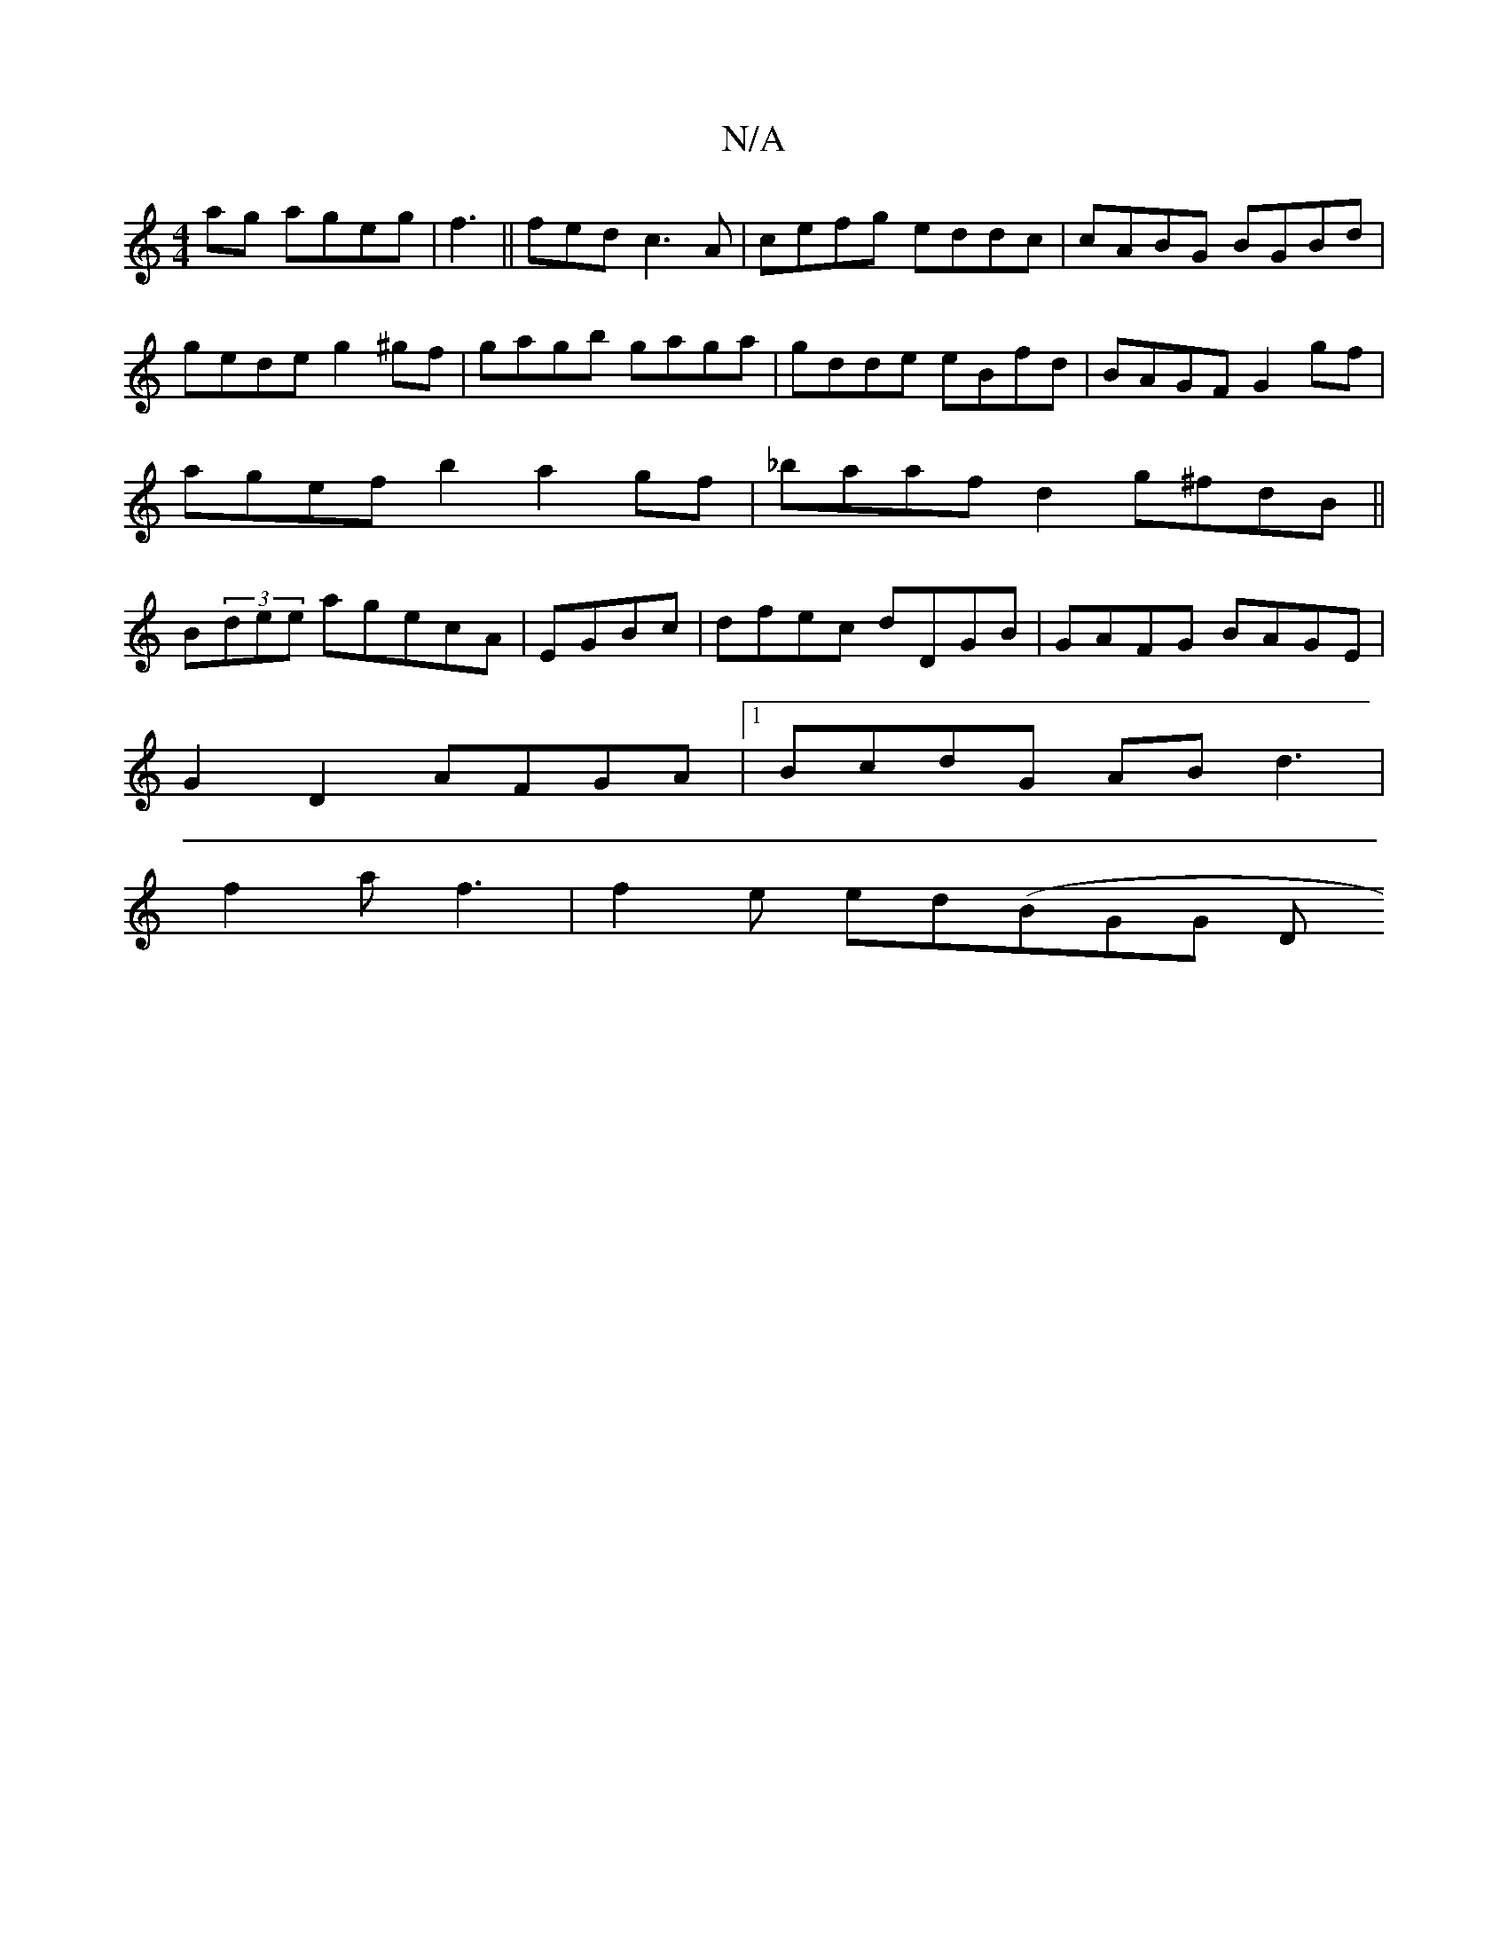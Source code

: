 X:1
T:N/A
M:4/4
R:N/A
K:Cmajor
ag ageg|f3 ||fedc3A | cefg eddc| cABG BGBd|gede g2^gf|gagb gaga|gdde eBfd|BAGF G2gf|agefb2 a2gf|_baafd2 g^fdB||B(3dee agecA | EGBc |dfec dDGB|GAFG BAGE|
G2 D2 AFGA|1 BcdG AB d3 |
f2a f3|f2e ed(BGG (3D